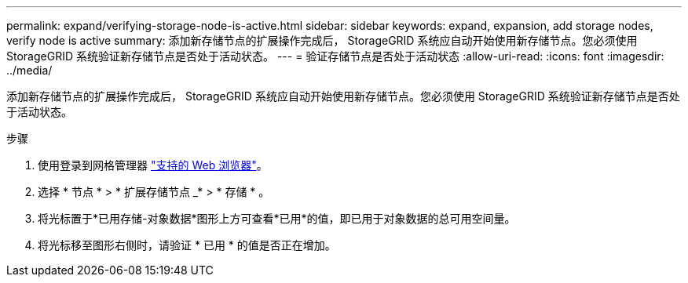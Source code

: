 ---
permalink: expand/verifying-storage-node-is-active.html 
sidebar: sidebar 
keywords: expand, expansion, add storage nodes, verify node is active 
summary: 添加新存储节点的扩展操作完成后， StorageGRID 系统应自动开始使用新存储节点。您必须使用 StorageGRID 系统验证新存储节点是否处于活动状态。 
---
= 验证存储节点是否处于活动状态
:allow-uri-read: 
:icons: font
:imagesdir: ../media/


[role="lead"]
添加新存储节点的扩展操作完成后， StorageGRID 系统应自动开始使用新存储节点。您必须使用 StorageGRID 系统验证新存储节点是否处于活动状态。

.步骤
. 使用登录到网格管理器 link:../admin/web-browser-requirements.html["支持的 Web 浏览器"]。
. 选择 * 节点 * > * 扩展存储节点 _* > * 存储 * 。
. 将光标置于*已用存储-对象数据*图形上方可查看*已用*的值，即已用于对象数据的总可用空间量。
. 将光标移至图形右侧时，请验证 * 已用 * 的值是否正在增加。

